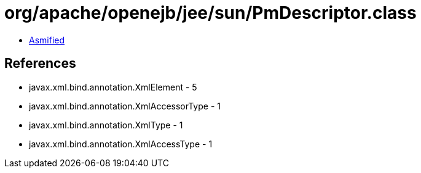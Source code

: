 = org/apache/openejb/jee/sun/PmDescriptor.class

 - link:PmDescriptor-asmified.java[Asmified]

== References

 - javax.xml.bind.annotation.XmlElement - 5
 - javax.xml.bind.annotation.XmlAccessorType - 1
 - javax.xml.bind.annotation.XmlType - 1
 - javax.xml.bind.annotation.XmlAccessType - 1
